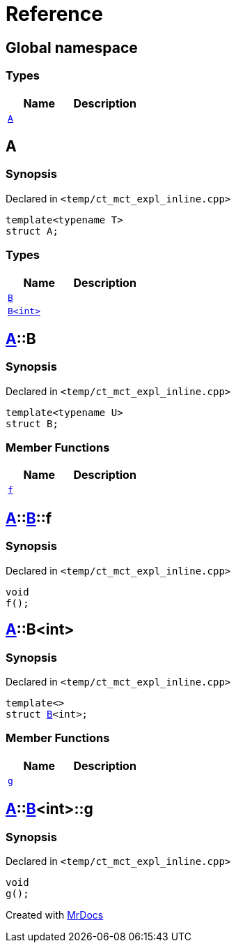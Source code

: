 = Reference
:mrdocs:

[#index]
== Global namespace

=== Types
[cols=2]
|===
| Name | Description 

| <<#A,`A`>> 
| 

|===

[#A]
== A

=== Synopsis

Declared in `<pass:[temp/ct_mct_expl_inline.cpp]>`
[source,cpp,subs="verbatim,macros,-callouts"]
----
template<typename T>
struct A;
----

=== Types
[cols=2]
|===
| Name | Description 

| <<#A-B-07,`B`>> 
| 

| <<#A-B-06,`B<int>`>> 
| 

|===



[#A-B-07]
== <<#A,A>>::B

=== Synopsis

Declared in `<pass:[temp/ct_mct_expl_inline.cpp]>`
[source,cpp,subs="verbatim,macros,-callouts"]
----
template<typename U>
struct B;
----

=== Member Functions
[cols=2]
|===
| Name | Description 

| <<#A-B-07-f,`f`>> 
| 

|===



[#A-B-07-f]
== <<#A,A>>::<<#A-B-07,B>>::f

=== Synopsis

Declared in `<pass:[temp/ct_mct_expl_inline.cpp]>`
[source,cpp,subs="verbatim,macros,-callouts"]
----
void
f();
----

[#A-B-06]
== <<#A,A>>::B<int>

=== Synopsis

Declared in `<pass:[temp/ct_mct_expl_inline.cpp]>`
[source,cpp,subs="verbatim,macros,-callouts"]
----
template<>
struct <<#A-B-07,B>><int>;
----

=== Member Functions
[cols=2]
|===
| Name | Description 

| <<#A-B-06-g,`g`>> 
| 

|===



[#A-B-06-g]
== <<#A,A>>::<<#A-B-06,B>><int>::g

=== Synopsis

Declared in `<pass:[temp/ct_mct_expl_inline.cpp]>`
[source,cpp,subs="verbatim,macros,-callouts"]
----
void
g();
----



[.small]#Created with https://www.mrdocs.com[MrDocs]#
